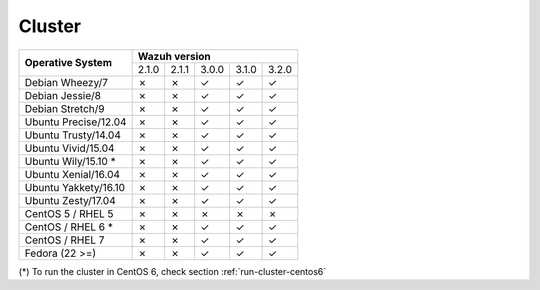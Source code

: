 .. _compatibility_matrix_manager_cluster:

Cluster
=============

+----------------------------+--------------------------------------------+
|                            |             **Wazuh version**              |
+    **Operative System**    +--------+--------+--------+--------+--------+
|                            |  2.1.0 | 2.1.1  |  3.0.0 |  3.1.0 |  3.2.0 |
+----------------------------+--------+--------+--------+--------+--------+
|    Debian Wheezy/7         |   ✗    |   ✗    |   ✓    |   ✓    |   ✓    |
+----------------------------+--------+--------+--------+--------+--------+
|    Debian Jessie/8         |   ✗    |   ✗    |   ✓    |   ✓    |   ✓    |
+----------------------------+--------+--------+--------+--------+--------+
|    Debian Stretch/9        |   ✗    |   ✗    |   ✓    |   ✓    |   ✓    |
+----------------------------+--------+--------+--------+--------+--------+
|   Ubuntu Precise/12.04     |   ✗    |   ✗    |   ✓    |   ✓    |   ✓    |
+----------------------------+--------+--------+--------+--------+--------+
|   Ubuntu Trusty/14.04      |   ✗    |   ✗    |   ✓    |   ✓    |   ✓    |
+----------------------------+--------+--------+--------+--------+--------+
|   Ubuntu Vivid/15.04       |   ✗    |   ✗    |   ✓    |   ✓    |   ✓    |
+----------------------------+--------+--------+--------+--------+--------+
|   Ubuntu Wily/15.10 *      |   ✗    |   ✗    |   ✓    |   ✓    |   ✓    |
+----------------------------+--------+--------+--------+--------+--------+
|   Ubuntu Xenial/16.04      |   ✗    |   ✗    |   ✓    |   ✓    |   ✓    |
+----------------------------+--------+--------+--------+--------+--------+
|   Ubuntu Yakkety/16.10     |   ✗    |   ✗    |   ✓    |   ✓    |   ✓    |
+----------------------------+--------+--------+--------+--------+--------+
|   Ubuntu Zesty/17.04       |   ✗    |   ✗    |   ✓    |   ✓    |   ✓    |
+----------------------------+--------+--------+--------+--------+--------+
|      CentOS 5 / RHEL 5     |   ✗    |   ✗    |   ✗    |   ✗    |   ✗    |
+----------------------------+--------+--------+--------+--------+--------+
|    CentOS / RHEL 6 *       |   ✗    |   ✗    |   ✓    |   ✓    |   ✓    |
+----------------------------+--------+--------+--------+--------+--------+
|    CentOS / RHEL 7         |   ✗    |   ✗    |   ✓    |   ✓    |   ✓    |
+----------------------------+--------+--------+--------+--------+--------+
|       Fedora (22 >=)       |   ✗    |   ✗    |   ✓    |   ✓    |   ✓    |
+----------------------------+--------+--------+--------+--------+--------+

(*) To run the cluster in CentOS 6, check section :ref:`run-cluster-centos6`